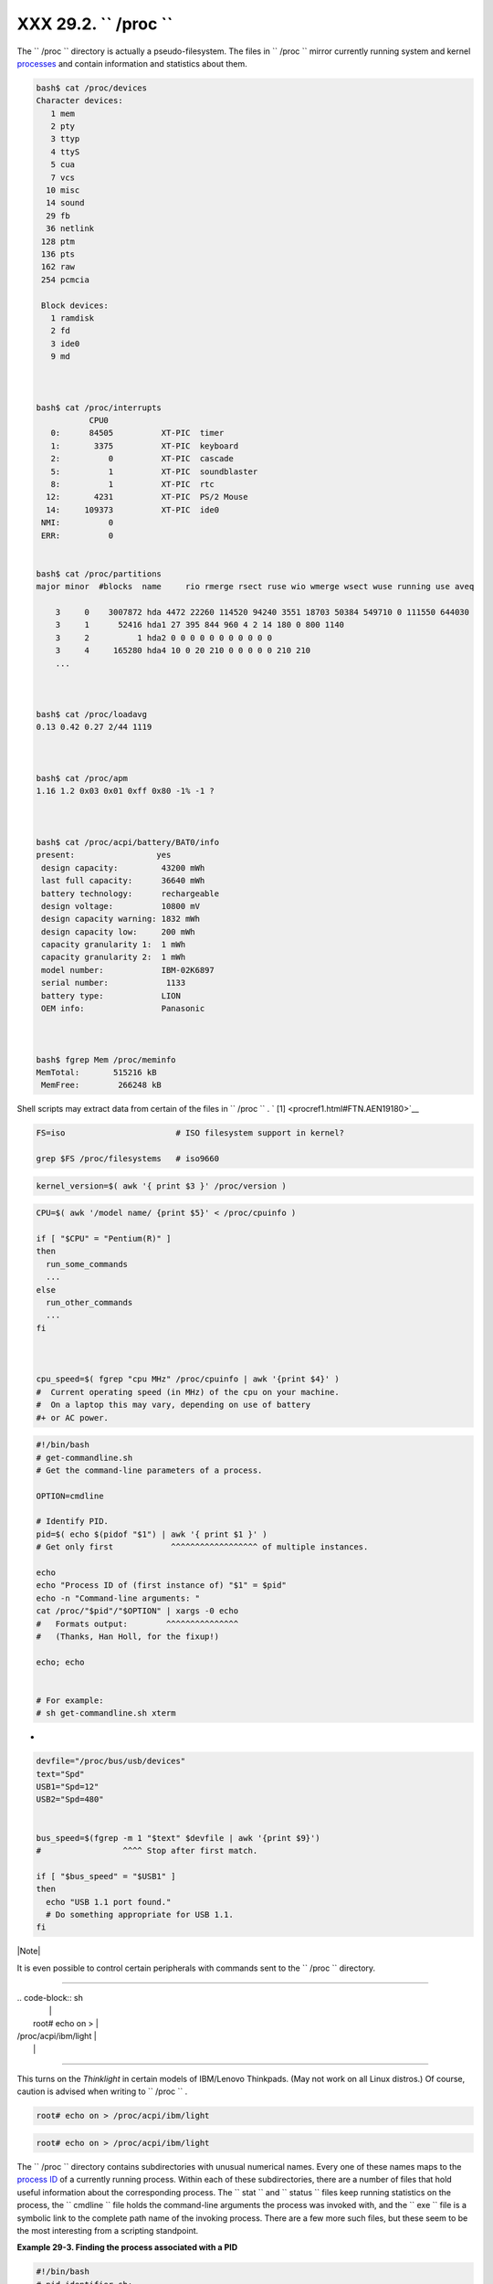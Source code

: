 
###############################
XXX  29.2. ``      /proc     ``
###############################

The ``      /proc     `` directory is actually a pseudo-filesystem. The
files in ``      /proc     `` mirror currently running system and kernel
`processes <special-chars.html#PROCESSREF>`__ and contain information
and statistics about them.


.. code-block:: sh

    bash$ cat /proc/devices
    Character devices:
       1 mem
       2 pty
       3 ttyp
       4 ttyS
       5 cua
       7 vcs
      10 misc
      14 sound
      29 fb
      36 netlink
     128 ptm
     136 pts
     162 raw
     254 pcmcia

     Block devices:
       1 ramdisk
       2 fd
       3 ide0
       9 md



    bash$ cat /proc/interrupts
               CPU0
       0:      84505          XT-PIC  timer
       1:       3375          XT-PIC  keyboard
       2:          0          XT-PIC  cascade
       5:          1          XT-PIC  soundblaster
       8:          1          XT-PIC  rtc
      12:       4231          XT-PIC  PS/2 Mouse
      14:     109373          XT-PIC  ide0
     NMI:          0
     ERR:          0


    bash$ cat /proc/partitions
    major minor  #blocks  name     rio rmerge rsect ruse wio wmerge wsect wuse running use aveq

        3     0    3007872 hda 4472 22260 114520 94240 3551 18703 50384 549710 0 111550 644030
        3     1      52416 hda1 27 395 844 960 4 2 14 180 0 800 1140
        3     2          1 hda2 0 0 0 0 0 0 0 0 0 0 0
        3     4     165280 hda4 10 0 20 210 0 0 0 0 0 210 210
        ...



    bash$ cat /proc/loadavg
    0.13 0.42 0.27 2/44 1119



    bash$ cat /proc/apm
    1.16 1.2 0x03 0x01 0xff 0x80 -1% -1 ?



    bash$ cat /proc/acpi/battery/BAT0/info
    present:                 yes
     design capacity:         43200 mWh
     last full capacity:      36640 mWh
     battery technology:      rechargeable
     design voltage:          10800 mV
     design capacity warning: 1832 mWh
     design capacity low:     200 mWh
     capacity granularity 1:  1 mWh
     capacity granularity 2:  1 mWh
     model number:            IBM-02K6897
     serial number:            1133
     battery type:            LION
     OEM info:                Panasonic



    bash$ fgrep Mem /proc/meminfo
    MemTotal:       515216 kB
     MemFree:        266248 kB




Shell scripts may extract data from certain of the files in
``      /proc     `` . ` [1]  <procref1.html#FTN.AEN19180>`__


.. code-block:: sh

    FS=iso                       # ISO filesystem support in kernel?

    grep $FS /proc/filesystems   # iso9660




.. code-block:: sh

    kernel_version=$( awk '{ print $3 }' /proc/version )




.. code-block:: sh

    CPU=$( awk '/model name/ {print $5}' < /proc/cpuinfo )

    if [ "$CPU" = "Pentium(R)" ]
    then
      run_some_commands
      ...
    else
      run_other_commands
      ...
    fi



    cpu_speed=$( fgrep "cpu MHz" /proc/cpuinfo | awk '{print $4}' )
    #  Current operating speed (in MHz) of the cpu on your machine.
    #  On a laptop this may vary, depending on use of battery
    #+ or AC power.




.. code-block:: sh

    #!/bin/bash
    # get-commandline.sh
    # Get the command-line parameters of a process.

    OPTION=cmdline

    # Identify PID.
    pid=$( echo $(pidof "$1") | awk '{ print $1 }' )
    # Get only first            ^^^^^^^^^^^^^^^^^^ of multiple instances.

    echo
    echo "Process ID of (first instance of) "$1" = $pid"
    echo -n "Command-line arguments: "
    cat /proc/"$pid"/"$OPTION" | xargs -0 echo
    #   Formats output:        ^^^^^^^^^^^^^^^
    #   (Thanks, Han Holl, for the fixup!)

    echo; echo


    # For example:
    # sh get-commandline.sh xterm



+


.. code-block:: sh

    devfile="/proc/bus/usb/devices"
    text="Spd"
    USB1="Spd=12"
    USB2="Spd=480"


    bus_speed=$(fgrep -m 1 "$text" $devfile | awk '{print $9}')
    #                 ^^^^ Stop after first match.

    if [ "$bus_speed" = "$USB1" ]
    then
      echo "USB 1.1 port found."
      # Do something appropriate for USB 1.1.
    fi





|Note|

It is even possible to control certain peripherals with commands sent to
the ``         /proc        `` directory.

----------------------------------------------------------------------------------

| .. code-block:: sh
|                          |
|         root# echo on >  |
| /proc/acpi/ibm/light     |
|                          |

----------------------------------------------------------------------------------


This turns on the *Thinklight* in certain models of IBM/Lenovo
Thinkpads. (May not work on all Linux distros.)
Of course, caution is advised when writing to ``         /proc        ``
.


.. code-block:: sh

       root# echo on > /proc/acpi/ibm/light



.. code-block:: sh

       root# echo on > /proc/acpi/ibm/light





The ``      /proc     `` directory contains subdirectories with unusual
numerical names. Every one of these names maps to the `process
ID <internalvariables.html#PPIDREF>`__ of a currently running process.
Within each of these subdirectories, there are a number of files that
hold useful information about the corresponding process. The
``      stat     `` and ``      status     `` files keep running
statistics on the process, the ``      cmdline     `` file holds the
command-line arguments the process was invoked with, and the
``      exe     `` file is a symbolic link to the complete path name of
the invoking process. There are a few more such files, but these seem to
be the most interesting from a scripting standpoint.


**Example 29-3. Finding the process associated with a PID**


.. code-block:: sh

    #!/bin/bash
    # pid-identifier.sh:
    # Gives complete path name to process associated with pid.

    ARGNO=1  # Number of arguments the script expects.
    E_WRONGARGS=65
    E_BADPID=66
    E_NOSUCHPROCESS=67
    E_NOPERMISSION=68
    PROCFILE=exe

    if [ $# -ne $ARGNO ]
    then
      echo "Usage: `basename $0` PID-number" >&2  # Error message >stderr.
      exit $E_WRONGARGS
    fi

    pidno=$( ps ax | grep $1 | awk '{ print $1 }' | grep $1 )
    # Checks for pid in "ps" listing, field #1.
    # Then makes sure it is the actual process, not the process invoked by this script.
    # The last "grep $1" filters out this possibility.
    #
    #    pidno=$( ps ax | awk '{ print $1 }' | grep $1 )
    #    also works, as Teemu Huovila, points out.

    if [ -z "$pidno" ]  #  If, after all the filtering, the result is a zero-length string,
    then                #+ no running process corresponds to the pid given.
      echo "No such process running."
      exit $E_NOSUCHPROCESS
    fi

    # Alternatively:
    #   if ! ps $1 > /dev/null 2>&1
    #   then                # no running process corresponds to the pid given.
    #     echo "No such process running."
    #     exit $E_NOSUCHPROCESS
    #    fi

    # To simplify the entire process, use "pidof".


    if [ ! -r "/proc/$1/$PROCFILE" ]  # Check for read permission.
    then
      echo "Process $1 running, but..."
      echo "Can't get read permission on /proc/$1/$PROCFILE."
      exit $E_NOPERMISSION  # Ordinary user can't access some files in /proc.
    fi

    # The last two tests may be replaced by:
    #    if ! kill -0 $1 > /dev/null 2>&1 # '0' is not a signal, but
                                          # this will test whether it is possible
                                          # to send a signal to the process.
    #    then echo "PID doesn't exist or you're not its owner" >&2
    #    exit $E_BADPID
    #    fi



    exe_file=$( ls -l /proc/$1 | grep "exe" | awk '{ print $11 }' )
    # Or       exe_file=$( ls -l /proc/$1/exe | awk '{print $11}' )
    #
    #  /proc/pid-number/exe is a symbolic link
    #+ to the complete path name of the invoking process.

    if [ -e "$exe_file" ]  #  If /proc/pid-number/exe exists,
    then                   #+ then the corresponding process exists.
      echo "Process #$1 invoked by $exe_file."
    else
      echo "No such process running."
    fi


    #  This elaborate script can *almost* be replaced by
    #       ps ax | grep $1 | awk '{ print $5 }'
    #  However, this will not work...
    #+ because the fifth field of 'ps' is argv[0] of the process,
    #+ not the executable file path.
    #
    # However, either of the following would work.
    #       find /proc/$1/exe -printf '%l\n'
    #       lsof -aFn -p $1 -d txt | sed -ne 's/^n//p'

    # Additional commentary by Stephane Chazelas.

    exit 0





**Example 29-4. On-line connect status**


.. code-block:: sh

    #!/bin/bash
    # connect-stat.sh
    #  Note that this script may need modification
    #+ to work with a wireless connection.

    PROCNAME=pppd        # ppp daemon
    PROCFILENAME=status  # Where to look.
    NOTCONNECTED=85
    INTERVAL=2           # Update every 2 seconds.

    pidno=$( ps ax | grep -v "ps ax" | grep -v grep | grep $PROCNAME |
    awk '{ print $1 }' )

    # Finding the process number of 'pppd', the 'ppp daemon'.
    # Have to filter out the process lines generated by the search itself.
    #
    #  However, as Oleg Philon points out,
    #+ this could have been considerably simplified by using "pidof".
    #  pidno=$( pidof $PROCNAME )
    #
    #  Moral of the story:
    #+ When a command sequence gets too complex, look for a shortcut.


    if [ -z "$pidno" ]   # If no pid, then process is not running.
    then
      echo "Not connected."
    # exit $NOTCONNECTED
    else
      echo "Connected."; echo
    fi

    while [ true ]       # Endless loop, script can be improved here.
    do

      if [ ! -e "/proc/$pidno/$PROCFILENAME" ]
      # While process running, then "status" file exists.
      then
        echo "Disconnected."
    #   exit $NOTCONNECTED
      fi

    netstat -s | grep "packets received"  # Get some connect statistics.
    netstat -s | grep "packets delivered"


      sleep $INTERVAL
      echo; echo

    done

    exit 0

    # As it stands, this script must be terminated with a Control-C.

    #    Exercises:
    #    ---------
    #    Improve the script so it exits on a "q" keystroke.
    #    Make the script more user-friendly in other ways.
    #    Fix the script to work with wireless/DSL connections.






|Warning|

In general, it is dangerous to *write* to the files in
``         /proc        `` , as this can corrupt the filesystem or crash
the machine.





Notes
~~~~~


` [1]  <procref1.html#AEN19180>`__

Certain system commands, such as `procinfo <system.html#PROCINFOREF>`__
, `free <system.html#FREEREF>`__ , `vmstat <system.html#VMSTATREF>`__ ,
`lsdev <system.html#LSDEVREF>`__ , and
`uptime <system.html#UPTIMEREF>`__ do this as well.



